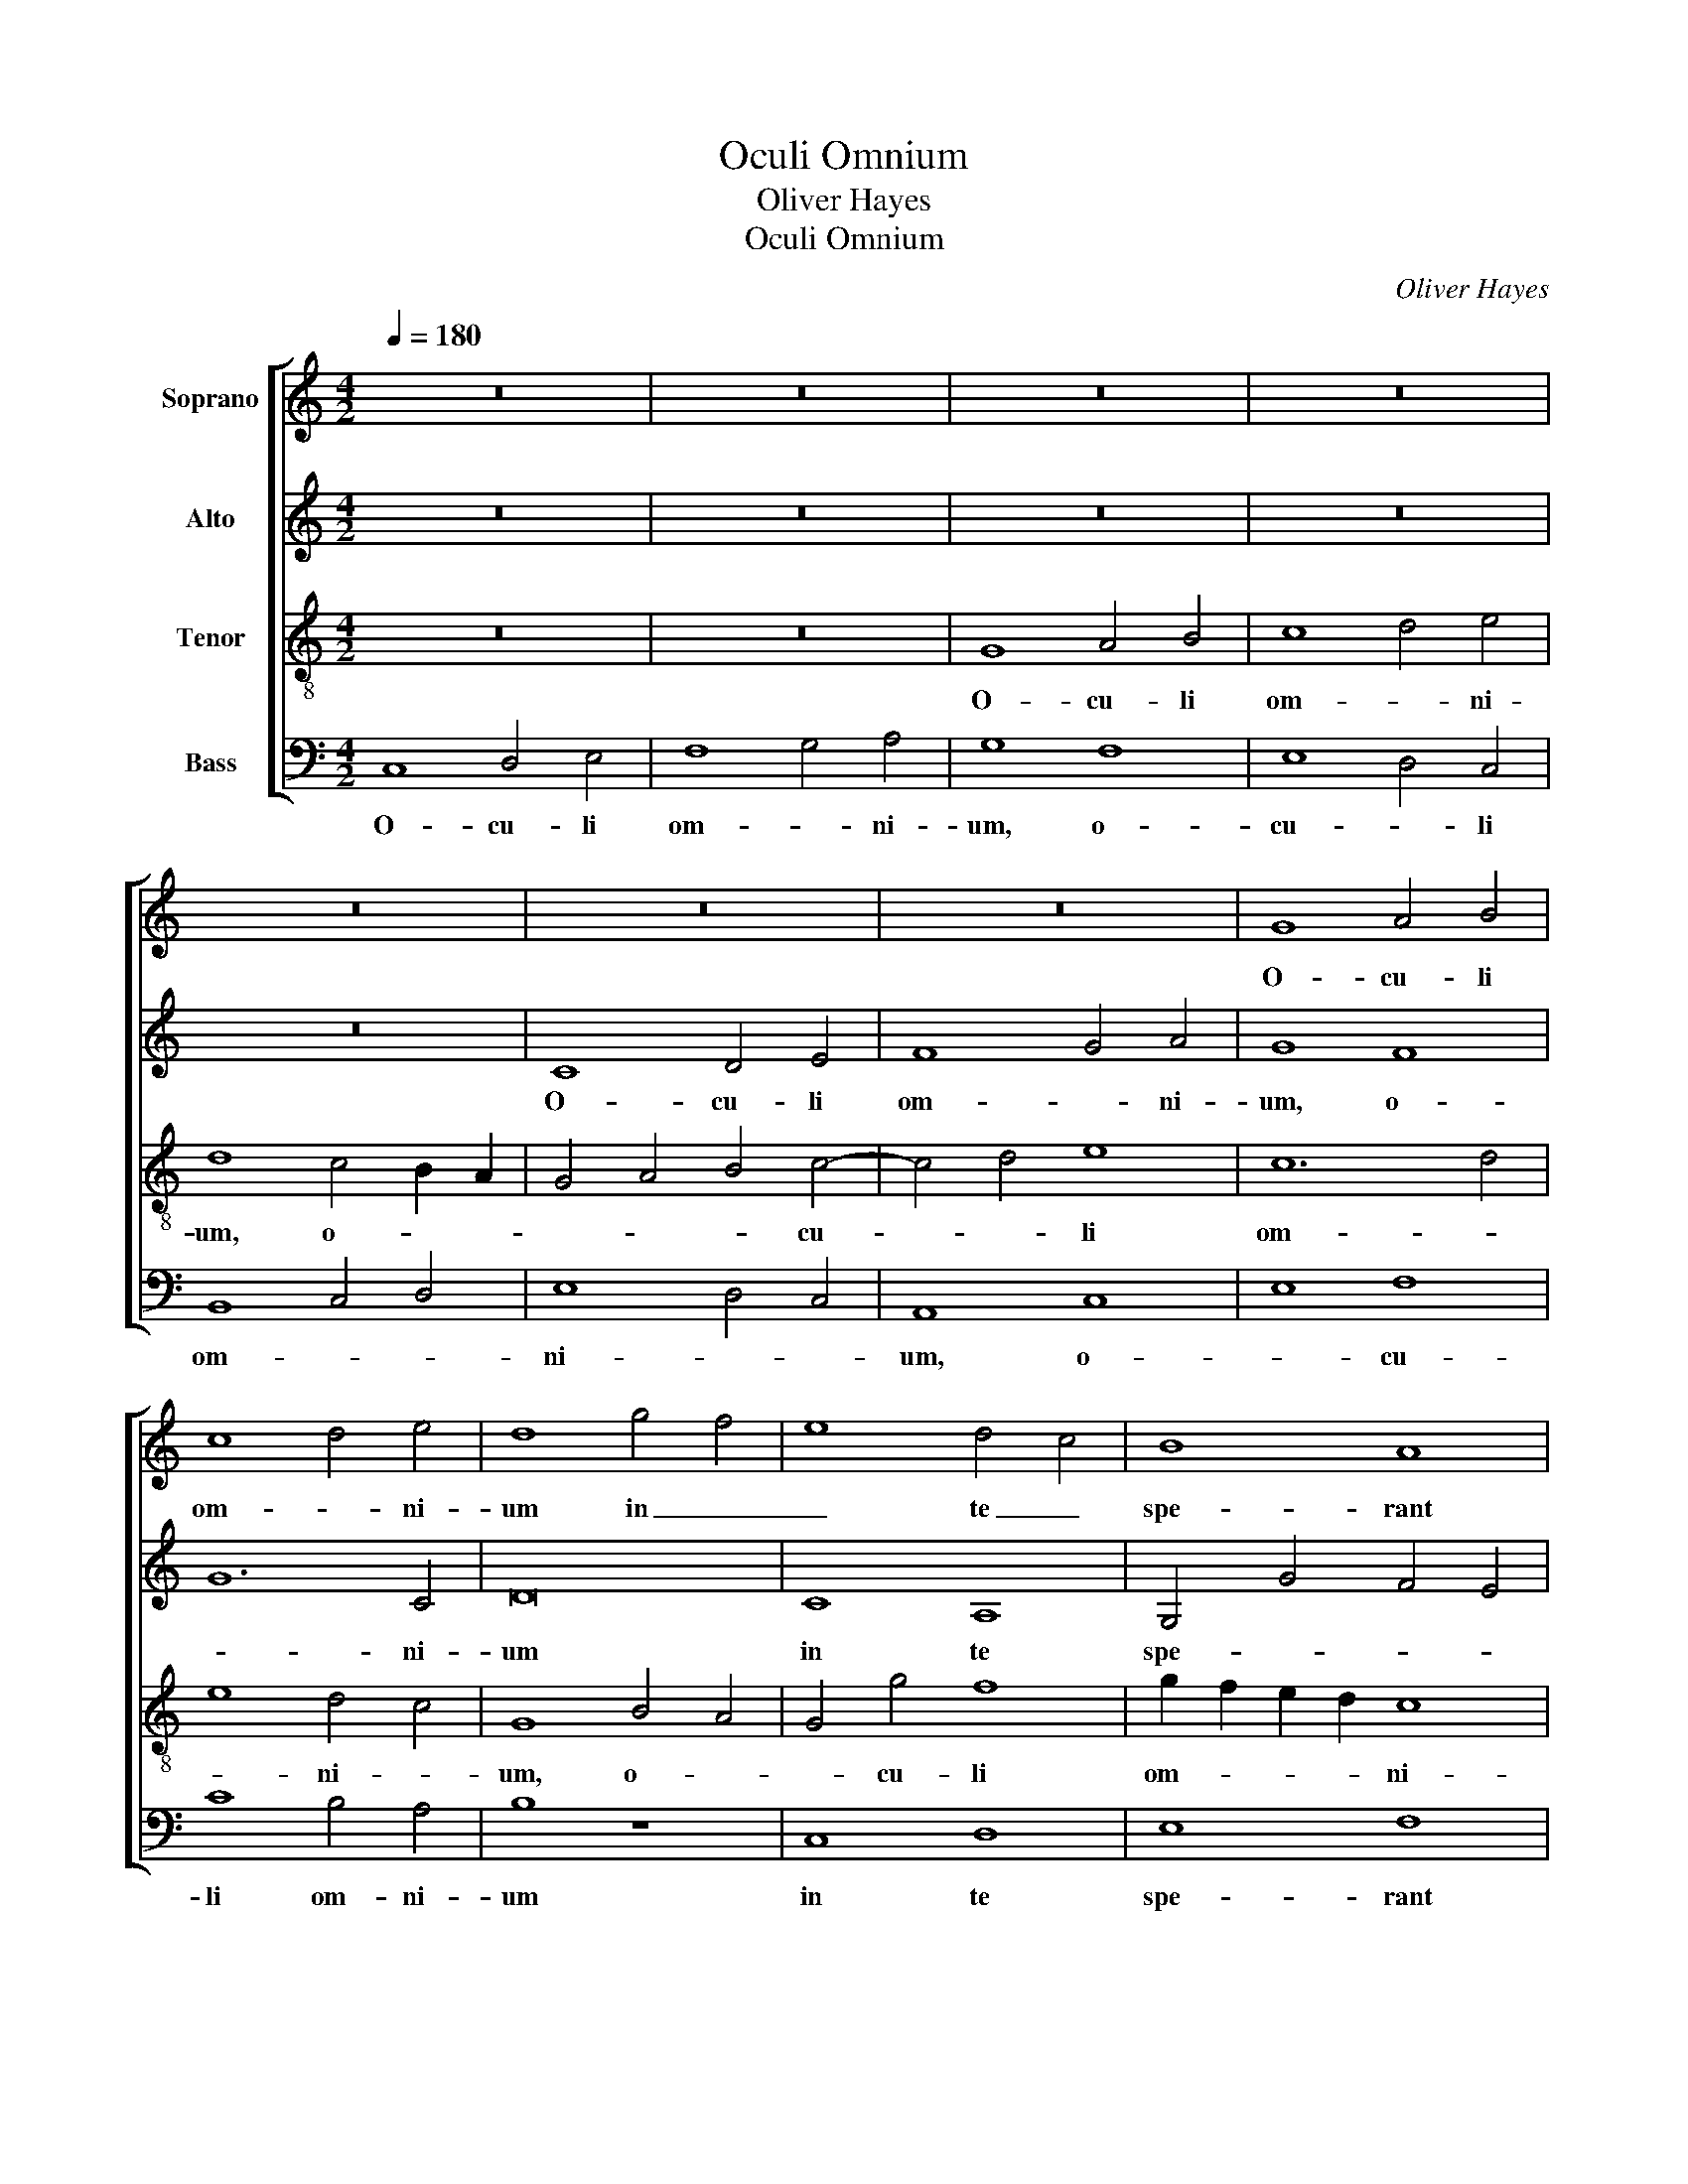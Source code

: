 X:1
T:Oculi Omnium
T:Oliver Hayes
T:Oculi Omnium
C:Oliver Hayes
%%score [ 1 2 3 4 ]
L:1/8
Q:1/4=180
M:4/2
K:C
V:1 treble nm="Soprano"
V:2 treble nm="Alto"
V:3 treble-8 nm="Tenor"
V:4 bass nm="Bass"
V:1
 z16 | z16 | z16 | z16 | z16 | z16 | z16 | G8 A4 B4 | c8 d4 e4 | d8 g4 f4 | e8 d4 c4 | B8 A8 | %12
w: |||||||O- cu- li|om- * ni-|um in _|_ te _|spe- rant|
 G4 A4 B8 | c4 d4 e4 f4 | g4 G4 A6 A2 | A4 B2 c2 d8 | d8 G4 A4 | B8 e2 d2 c2 B2 | A8 G8 | z8 G8 | %20
w: Do- * *|* * mi- ne,|in te spe- rant|Do- * * mi-|ne, in _|te spe- * * *|* rant,|in|
 A8 B8 | c8 d8 | D8 G4 F4 | E8 G8 | c8 c4 d4- | d4 d4 e8 | f4 e4 d8 | c8 z4 f4- | f8 c6 d2 | %29
w: te spe-|rant Do-|mi- ne, _|_ et|tu das es-|* cam il-|lo- * *|rum, et|_ tu das|
 e2 d2 c2 B2 A8 | e4 c8 e4- | e8 z8 | c6 d2 e4 d4- | d2 e2 f4 g2 f2 e2 d2 | c4 G4 d8- | d8 d4 e4 | %36
w: es- * * * cam|il- lo- rum,|_|et tu das es-|* cam il- lo- * * *|* * rum|_ in _|
 c8 c8 | B8 A4 A4 | A4 B4 c8 | B6 c2 d4 e4 | f8 e8 | c8 A8 | z8 A8 | e6 d2 c4 B2 A2 | G6 A2 B8 | %45
w: tem- po-|re op- por-|tu- no, in|tem- * po- re|op- por-|tu- no,|in|tem- po- re op- por-|tu- * no,|
 c4 B4 A4 G4 | A16 | G16 || c6 d2 e4 c4 | f4 e4 d8 | e8 d8 | e4 d4 e4 f4 | g4 f2 e2 f8 | %53
w: op- * * por-|tu-|no.|A- pe- ris tu|ma- num tu-|am, _|ma- * * num|tu- * * am,|
 e4 d4 c4 e4 | d4 c4 B4 A4 | G4 A4 B4 c4 | d8 e4 d4 | c8 d8 | e8 z8 | e6 d2 c4 B2 A2 | G6 A2 B8 | %61
w: a- pe- ris tu|ma- num tu- *|am, _ _ _|tu ma- num|tu- *|am,|et im- ples om- ne|a- ni- mal,|
 c8 c6 d2 | e4 d4 c8 | c4 d4 e8 | e8 d4 d4 | c8 c8 | c4 f4 e8 | z8 c4 A4 | G4 A4 B8 | c16 | %70
w: et im- ples|om- ne a-|ni- * mal,|et im- ples|om- ne|a- ni- mal,|be- ne-|di- cti- o-|ne,|
 G8 A4 c4 | d4 e4 f8 | d16 | e4 d4 c6 B2 | A8 G8 | A8 (3A4 B4 c4 | d8 c4 B4 | A8 B4 c4 | d8 A8 | %79
w: be- ne- *|di- cti- o-|ne,|be- ne- di- cti-|o- ne,|be- ne- * *|di- cti- *|o- * *||
 c16 |] %80
w: ne.|
V:2
 z16 | z16 | z16 | z16 | z16 | C8 D4 E4 | F8 G4 A4 | G8 F8 | G12 C4 | D16 | C8 A,8 | G,4 G4 F4 E4 | %12
w: |||||O- cu- li|om- * ni-|um, o-|* ni-|um|in te|spe- * * *|
 D16 | E4 D4 C8 | D4 E4 F8 | F8 F8 | z8 C8 | D8 E8 | F8 G8 | G,8 C4 B,4 | A,4 C4 D8 | C8 A,8- | %22
w: rant,|in _ te|spe- rant Do-|mi- ne,|in|te spe-|rant Do-|mi- ne, in|_ te spe-|rant Do-|
 A,8 B,8 | C4 D4 E8 | F4 F4 F4 D4- | D4 D4 G8 | A4 G4 B4 A4 | G12 A4 | A8 G8 | z8 F6 G2 | %30
w: * mi-|* * ne,|et tu das es-|* cam il-|lo- * * *|rum, il-|lo- rum,|et tu|
 A4 G6 A2 B4 | c2 B2 A2 G2 F4 C4 | G12 F2 E2 | D4 C4 E8 | E6 F2 G8 | A8 F8 | A4 G2 F2 E8 | %37
w: das es- cam il-|lo- * * * * *|rum, il- *|lo- * rum,|il- * lo-|* rum|in _ _ tem-|
 G4 F4 E6 D2 | C8 E8- | E8 z8 | D8 A6 G2 | F4 E2 D2 C6 D2 | E8 F8 | E8 F4 G4 | G8 G8 | F4 G4 C8 | %46
w: po- re op- por-|tu- no,|_|in tem- po-|re op- por- tu- *|no, in|tem- * po-|re op-|* * por-|
 F16 | E16 || z16 | z16 | G6 A2 B4 G4 | c4 B4 A8 | B8 A8 | G12 A4 | A8 G4 F4 | E8 G8 | G8 G8 | %57
w: tu-|no.|||A- pe- ris tu|ma- num tu-|am, _|a- pe-|ris tu _|ma- num|tu- am,|
 A8 D8 | C8 G8 | G4 G4 G8 | E8 z8 | A6 G2 F4 E2 D2 | C6 D2 E8 | G8 G6 A2 | B4 A4 G8 | F4 G4 A8 | %66
w: a- pe-|ris tu|ma- num tu-|am,|et im- ples om- ne|a- ni- mal,|et im- ples|om- ne a-|ni- * mal,|
 A8 G2 F2 E2 D2 | C4 B,4 A,8 | B,4 C4 D8 | z8 F4 E4 | C4 D4 E8 | F16 | G8 (3D4 E4 F4 | G8 A8 | %74
w: et im- * * *|ples om- ne|a- ni- mal|be- ne-|di- cti- o-|ne,|be- ne- * *|di- cti-|
 F8 E4 D4 | C8 F8 | D8 F4 D4 | F8 G8 | A8 F8 | G16 |] %80
w: o- * *|ne, be-|ne- di- cti-|o- *||ne.|
V:3
 z16 | z16 | G8 A4 B4 | c8 d4 e4 | d8 c4 B2 A2 | G4 A4 B4 c4- | c4 d4 e8 | c12 d4 | e8 d4 c4 | %9
w: ||O- cu- li|om- * ni-|um, o- * *|* * * cu-|* * li|om- *|* ni- *|
 G8 B4 A4 | G4 g4 f8 | g2 f2 e2 d2 c8 | B8 z8 | G8 A8 | B8 c8 | d8 D8 | G4 F4 E8 | B8 c8 | d8 d8 | %19
w: um, o- *|* cu- li|om- * * * ni-|um|in te|spe- rant|Do- mi-|ne, _ in|te spe-|rant Do-|
 c4 d4 e6 d2 | c8 B4 A4 | G4 g4 f8 | f4 e4 d8 | e4 d4 c4 B4 | A8 A4 B4- | B2 c2 d4 c8 | c8 z8 | %27
w: mi- * ne, in|te spe- *|* rant Do-|* mi- ne,|et _ _ _|tu das es-|* cam il- lo-|rum,|
 c6 d2 e4 d4- | d2 e2 f4 g2 f2 e2 d2 | c4 G4 d8 | c8 G8- | G8 A4 G4 | c8 c4 A4- | A8 G8 | %34
w: et tu das es-|* cam il- lo- * * *|* * rum,|il- lo-|* rum, et|tu das es-|* cam|
 G6 A2 B4 A2 G2 | F4 E4 D8 | F4 G8 G4 | z8 A8 | e6 d2 c4 B2 A2 | G6 A2 B8 | A8 c8- | c6 B2 A8 | %42
w: il- * lo- * *|* * rum,|il- lo- rum|in|tem- po- re op- por-|tu- * no,|in tem-|* po- re|
 c4 B4 A8 | c12 d4 | e8 d8 | c4 d2 e2 f4 g4 | c16 | c16 || z16 | z16 | z16 | z16 | z16 | %53
w: op- * por-|tu- no,|op- *|por- * * * *|tu-|no.||||||
 c6 d2 e4 c4 | f4 e4 d8 | e8 d8 | B8 c4 d4 | e4 f4 g4 f4 | e8 c8 | c4 d4 e8 | c4 e4 d4 e4 | %61
w: A- pe- ris tu|ma- num tu-|am, _|a- pe- ris|tu _ ma- num|tu- am,|a- pe- ris|tu _ ma- num|
 f8 c8- | c8 z8 | e6 d2 c4 B2 A2 | G6 A2 B8 | c8 c6 d2 | e4 d4 c8 | A4 B4 c8 | d4 c4 B8 | A8 c8 | %70
w: tu- am,|_|et im- ples om- ne|a- ni- mal,|et im- ples|om- ne a-|ni- * mal,|et im- ples|om- ne|
 e4 d4 c8 | z8 c4 A4 | G4 A4 B8 | c16 | c4 A4 G6 G2 | A4 B4 c8 | A12 B4 | c4 d4 e8 | f16 | e16 |] %80
w: a- ni- mal|be- ne-|di- cti- o-|ne,|be- ne- di- cti-|o- * ne,|be- ne-|di- * cti-|o-|ne.|
V:4
 C,8 D,4 E,4 | F,8 G,4 A,4 | G,8 F,8 | E,8 D,4 C,4 | B,,8 C,4 D,4 | E,8 D,4 C,4 | A,,8 C,8 | %7
w: O- cu- li|om- * ni-|um, o-|cu- * li|om- * *|ni- * *|um, o-|
 E,8 F,8 | C8 B,4 A,4 | B,8 z8 | C,8 D,8 | E,8 F,8 | G,8 G,,8 | C,4 B,,4 A,,4 A,4 | G,8 F,4 E,4 | %15
w: * cu-|li om- ni-|um|in te|spe- rant|Do- mi-|ne, _ _ in|te spe- rant|
 D,8 A,8 | B,4 A,4 G,8 | G,4 F,4 E,8 | D,4 C,4 B,,4 C,2 D,2 | E,4 D,4 C,4 E,4 | F,8 G,4 F,4 | %21
w: Do- mi-|ne, _ in|te _ spe-|rant _ Do- * *|* mi- ne, in|te spe- *|
 E,8 D,4 E,4 | F,8 G,8 | C,8 z8 | F,6 G,2 A,4 G,4- | G,2 A,2 B,4 C2 B,2 A,2 G,2 | F,4 C,4 G,8 | %27
w: rant Do- *|* mi-|ne,|et tu das es-|* cam il- lo- * * *|* * rum,|
 C,8 C,4 D,4 | D,8 E,8 | C,8 D,8 | A,,2 B,,2 C,2 D,2 E,8 | C,8 D,4 E,4 | E,12 F,4- | F,8 C,8- | %34
w: et tu das|es- cam|il- *|lo- * * * *|* rum, il-|lo- *|* rum|
 C,8 z8 | D,8 A,6 G,2 | F,4 E,2 D,2 C,6 D,2 | E,8 C,4 A,,4 | A,8 A,8 | E,8 G,8 | %40
w: _|in tem- po-|re op- por- tu- *|no, in _|tem- po-|re op-|
 D,2 E,2 F,2 G,2 A,8- | A,4 G,4 F,8 | C,8 D,2 E,2 F,2 G,2 | A,12 G,4 | C,8 G,4 B,4 | %45
w: por- * * * tu-|* * no,|in _ _ _ _|tem- po-|re op- *|
 A,4 G,4 F,4 E,4 | F,8 F,,8 | C,16 || z16 | z16 | z16 | z16 | z16 | z16 | z16 | z8 G,6 A,2 | %56
w: por- * * *|tu- *|no.||||||||A- pe-|
 B,4 G,4 C4 B,4 | A,8 B,8 | A,4 G,2 F,2 E,4 D,4 | C,8 E,8 | C,8 G,8 | F,4 G,4 A,8 | A,8 G,6 F,2 | %63
w: ris tu ma- num|tu- am,|a- * * * pe-|ris tu|ma- num|tu- * am,|ma- * num|
 E,8 E,8- | E,8 z8 | A,6 G,2 F,4 E,2 D,2 | C,6 D,2 E,8 | F,8 F,6 G,2 | B,4 A,4 G,8 | F,4 G,4 A,8 | %70
w: tu- am,|_|et im- ples om- ne|a- ni- mal,|et im- ples|om- ne a-|ni- * mal|
 C4 B,4 A,4 G,4 | F,8 A,8 | B,4 A,4 G,8 | z8 F,4 E,4 | C,4 D,4 E,8 | F,16 | F,8 A,4 G,4 | F,8 E,8 | %78
w: be- ne- di- cti-|o- *|* * ne,|be- ne-|di- cti- o-|ne,|be- ne- *|di- cti-|
 D,16 | C,16 |] %80
w: o-|ne.|

